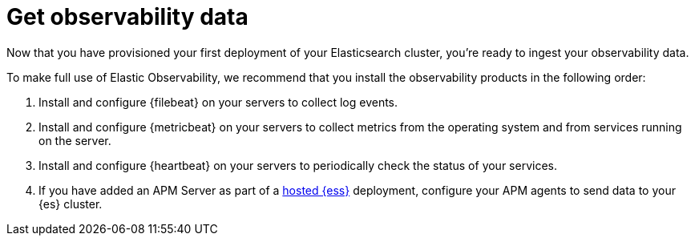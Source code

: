 [[observability-add-data]]
= Get observability data 

Now that you have provisioned your first deployment of your Elasticsearch cluster, 
you’re ready to ingest your observability data.

To make full use of Elastic Observability, we recommend that you install the observability 
products in the following order:

1. Install and configure {filebeat} on your servers to collect log events.

2. Install and configure {metricbeat} on your servers to collect metrics from 
the operating system and from services running on the server.

3. Install and configure {heartbeat} on your servers to periodically check the status of your 
services.

4. If you have added an APM Server as part of a https://www.elastic.co/cloud/elasticsearch-service[hosted {ess}]
deployment, configure your APM agents  to send data to your {es} cluster.


